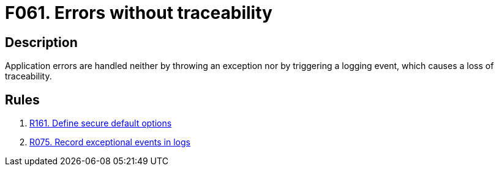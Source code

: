 :slug: findings/061/
:description: The purpose of this page is to present information about the set of findings reported by Fluid Attacks. In this case, the finding presents information about vulnerabilities arising from not tracing errors properly, recommendations to avoid them and related security requirements.
:keywords: Error, Exception, Traceability, Handling, Logging, Log
:findings: yes
:type: hygiene

= F061. Errors without traceability

== Description

Application errors are handled neither by throwing an exception nor by
triggering a logging event,
which causes a loss of traceability.

== Rules

. [[r1]] [inner]#link:/rules/161/[R161. Define secure default options]#

. [[r2]] [inner]#link:/rules/075/[R075. Record exceptional events in logs]#
